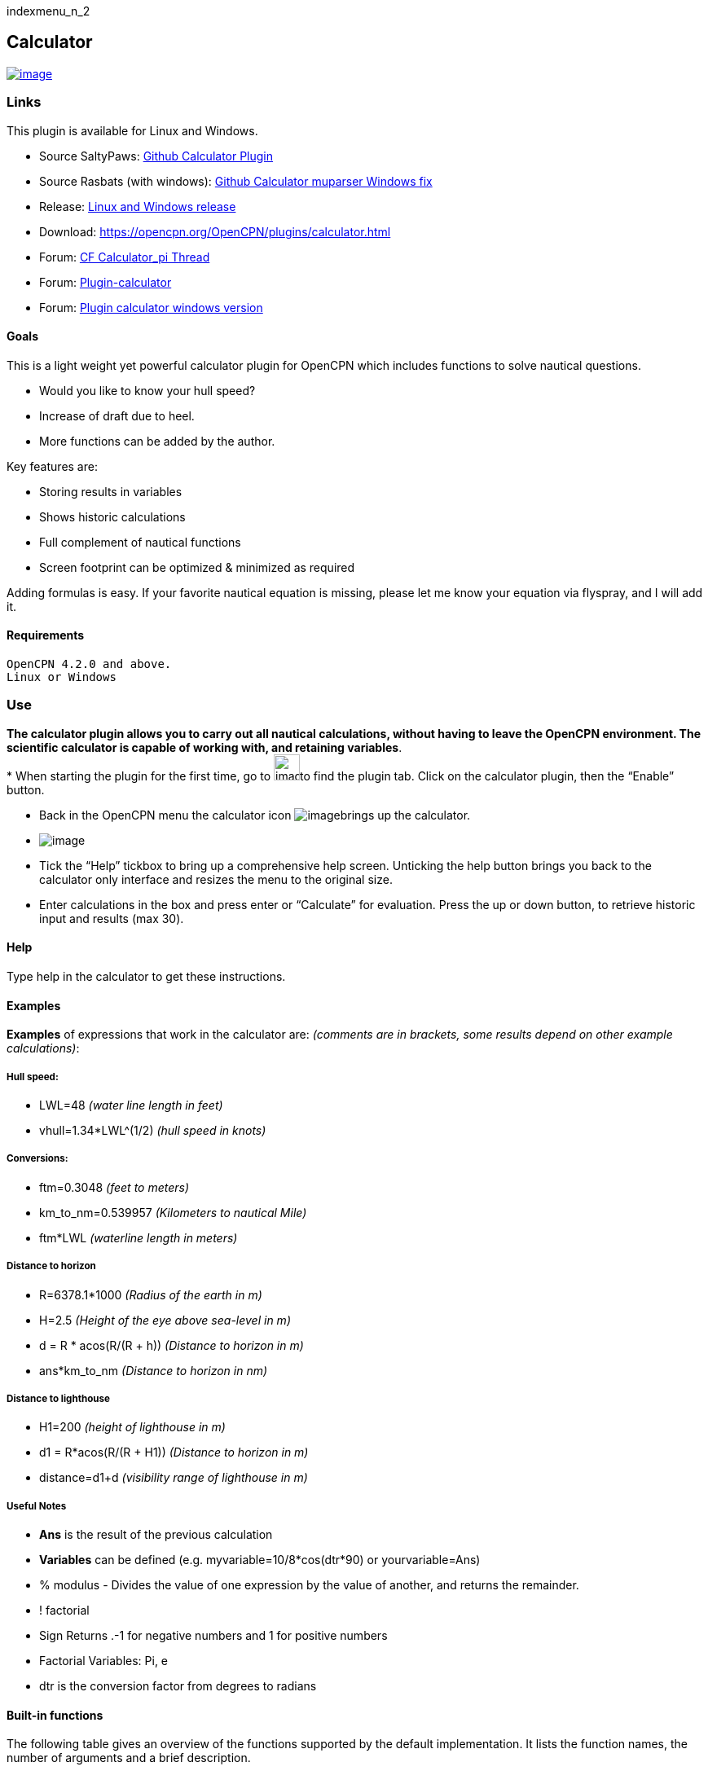 indexmenu_n_2

== Calculator

link:manual/plugins/calculator/calculator.png.detail.html[image:manual/plugins/calculator/calculator.png[image]]

=== Links

This plugin is available for Linux and Windows.

* Source SaltyPaws: https://github.com/SaltyPaws/calculator_pi[Github
Calculator Plugin] +
* Source Rasbats (with windows):
https://github.com/Rasbats/calculator_pi[Github Calculator muparser
Windows fix] +
* Release: https://github.com/Rasbats/calculator_pi/releases[Linux and
Windows release]
* Download: https://opencpn.org/OpenCPN/plugins/calculator.html +
* Forum:
http://www.cruisersforum.com/forums/f134/calculator_pi-new-finished-plugin-for-opencpn-86028.html[CF
Calculator_pi Thread]
* Forum:
http://www.cruisersforum.com/forums/f134/plugin-calculator[Plugin-calculator]
* Forum:
http://www.cruisersforum.com/forums/f134/plugin-calculator-windows-version-178199.html[Plugin
calculator windows version]

==== Goals

This is a light weight yet powerful calculator plugin for OpenCPN which
includes functions to solve nautical questions.

* Would you like to know your hull speed?
* Increase of draft due to heel.
* More functions can be added by the author.

Key features are:

* Storing results in variables
* Shows historic calculations
* Full complement of nautical functions
* Screen footprint can be optimized & minimized as required

Adding formulas is easy. If your favorite nautical equation is missing,
please let me know your equation via flyspray, and I will add it.

==== Requirements

[source,code]
----
OpenCPN 4.2.0 and above.
Linux or Windows
----

=== Use

*The calculator plugin allows you to carry out all nautical
calculations, without having to leave the OpenCPN environment. The
scientific calculator is capable of working with, and retaining
variables*. +
* When starting the plugin for the first time, go to
image:manual/settings.png[image,width=32,height=32]to find the
plugin tab. Click on the calculator plugin, then the “Enable” button.

* Back in the OpenCPN menu the calculator icon
image:manual/plugins/calculator/calculator.png[image]brings up
the calculator.
* image:manual/plugins/calculator/calculator_screenshot.png[image]
* Tick the “Help” tickbox to bring up a comprehensive help screen.
Unticking the help button brings you back to the calculator only
interface and resizes the menu to the original size.
* Enter calculations in the box and press enter or “Calculate” for
evaluation. Press the up or down button, to retrieve historic input and
results (max 30).

==== Help

Type help in the calculator to get these instructions.

==== Examples

*Examples* of expressions that work in the calculator are: _(comments
are in brackets, some results depend on other example calculations)_:

===== Hull speed:

* LWL=48 _(water line length in feet)_
* vhull=1.34*LWL^(1/2) _(hull speed in knots)_

===== Conversions:

* ftm=0.3048 _(feet to meters)_
* km_to_nm=0.539957 _(Kilometers to nautical Mile)_
* ftm*LWL _(waterline length in meters)_

===== Distance to horizon

* R=6378.1*1000 _(Radius of the earth in m)_
* H=2.5 _(Height of the eye above sea-level in m)_
* d = R * acos(R/(R + h)) _(Distance to horizon in m)_
* ans*km_to_nm _(Distance to horizon in nm)_

===== Distance to lighthouse

* H1=200 _(height of lighthouse in m)_
* d1 = R*acos(R/(R + H1)) _(Distance to horizon in m)_
* distance=d1+d _(visibility range of lighthouse in m)_

===== Useful Notes

* *Ans* is the result of the previous calculation
* *Variables* can be defined (e.g. myvariable=10/8*cos(dtr*90) or
yourvariable=Ans)
* % modulus - Divides the value of one expression by the value of
another, and returns the remainder.
* ! factorial
* Sign Returns .-1 for negative numbers and 1 for positive numbers
* Factorial Variables: Pi, e
* dtr is the conversion factor from degrees to radians

==== Built-in functions

The following table gives an overview of the functions supported by the
default implementation. It lists the function names, the number of
arguments and a brief description.

[.np_break]# #

[cols=",,",]
|===
|Name |Argc. |Explanation

|TRIGONOMETRY | |default entry use radians e.g. sin(dtr*90) to calculate
in degrees

|sin |1 |sine function

|cos |1 |cosine function

|tan |1 |tangens function

|asin |1 |arcus sine function

|acos |1 |arcus cosine function

|atan |1 |arcus tangens function

|sinh |1 |hyperbolic sine function

|cosh |1 |hyperbolic cosine

|tanh |1 |hyperbolic tangens function

|asinh |1 |hyperbolic arcus sine function

|acosh |1 |hyperbolic arcus tangens function

|atanh |1 |hyperbolic arcur tangens function

|LOGARITHMIC | |

|log2 |1 |logarithm to the base 2

|log10 |1 |logarithm to the base 10

|log |1 |logarithm to the base 10

|ln |1 |logarithm to base e (2.71828…)

|OTHER | |

|exp |1 |e raised to the power of x

|sqrt |1 |square root of a value

|sign |1 |sign function -1 if x<0; 1 if x>0

|rint |1 |round to nearest integer

|abs |1 |absolute value

|min |var. |min of all arguments

|max |var. |max of all arguments

|sum |var. |sum of all arguments

|avg |var. |mean value of all arguments
|===

[.np_break]# #

==== Built-in binary operators

The following table lists the default binary operators supported by the
parser.

[.np_break]# #

[cols=",,",]
|===
|Operator |Meaning |Priority
|= |assignment |-1
|&& |logical and |1
||| |logical or |2
|⇐ |less or equal |4
|>= |greater or equal |4
|!= |not equal |4
|== |equal |4
|> |greater than |4
|< |less than |4
|+ |addition |5
|- |subtraction |5
|* |multiplication |6
|/ |division |6
|^ |raise x to the power of y |7
|^ |use ^(1/2) for square root |7
|===

[.np_break]# #

* The assignment operator is special since it changes one of its
arguments and can only by applied to variables.

==== Other operators

===== MuParser

*muParser* has built in support for the _if.. then.. else_ operator. It
uses lazy evaluation in order to make sure only the necessary branch of
the expression is evaluated.

[.np_break]# #

[cols=",",]
|===
|Operator |Meaning
|?: |if then else operator
|===

[.np_break]# #

===== Variables:

[.np_break]# #

[cols=",",]
|===
|pi, e |well known

|ans |the result of the previous calculation

|dtr |conversion factor from degrees to radians

|Define variables |e.g. myvariable=10/8*cos(dtr*90) or yourvariable=ans

|clear |removes results in the history and leaves defined variables in
tact
|===

[.np_break]# #

===== User Interface:

Type these commands in the command window:

[.np_break]# #

[cols=",",]
|===
|history |Toggle the history panel
|showhelp |Show/Hide the Help button
|showcalculate |Show/Hide the Calculate button
|showhistory |Show/Hide the history toggle
|help |show the help menu
|===

[.np_break]# #

==== Settings/Plugins/Preferences:

* Show/Hide Calculate
* Help and History toggle buttons
* History Settings: max Results -this is the number of results that will
be stored in the history pull down. The history pulldown will contain
five times this value.
* Log to opencpn: Enable/Disable logging of results to opencpn logfile.

==== Other:

* Error handling supported
* MuParser has been compiled with C++ Double for internal precision.

==== Compiling

You have to be able to compile OpenCPN itself - Get the info
athttp://opencpn.org/ocpn/developers_manual[Devolpers Manual]

* git clone https://github.com/SaltyPaws/Calc_pi_muparser.git

Build out of OpenCPN branch!

in folder calculator_pi

* mkdir build
* cd build
* cmake ..
* make
* sudo make installf

After using wxformbuilder to modify the interface, use degreefix.sh, to
facilitate the windows build. When updating the Excel file with formulas
and conversions, convert to cpp code by running the supplied perl script

==== Changes to version 1.6

* Added Willson Fetch Equation
* Added wind speed to Beaufort equation
* Changed to MuParser math interface
* Added History pulldown box, improved history box behaviour
* Added reporting modes (1000 separator, SI prefixes, accuracy)
* Added function button in OpenCPN toolbar, with option to switch off
from plugin settings
* Minor tweaks and fixes

SaltyPaws aka Walbert Schulpen

==== Support for Diagrams

I believe the plugin supports small jpg & png images for the purpose of
better visualization. What is needed to implement this system is some
diagrams and more knowledge about the plugin. Rgleason

==== Early Executables

Earlier compiled library files can be downloaded/uploaded here.
https://sourceforge.net/projects/opencpnplugins/

==== License

The plugin is licensed under the terms of GPL v2 or, at your will,
later. The MuParser files are by Ingo Berg and is open source. For full
licence, please see the muparser source files.

==== Sources

https://www.movable-type.co.uk/scripts/latlong.html[Calculations
Lat/Long]
